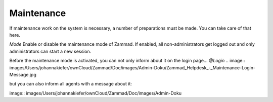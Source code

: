 Maintenance
***********

If maintenance work on the system is necessary, a number of preparations must be made. You can take care of that here.

*Mode*
Enable or disable the maintenance mode of Zammad. If enabled, all non-administrators get logged out and only administrators can start a new session.

Before the maintenance mode is activated, you can not only inform about it on the login page...
*@Login*
.. image:: images/Users/johannakiefer/ownCloud/Zammad/Doc/images/Admin-Doku/Zammad_Helpdesk_-_Maintenance-Login-Message.jpg


but you can also inform all agents with a message about it:

image:: images/Users/johannakiefer/ownCloud/Zammad/Doc/images/Admin-Doku
